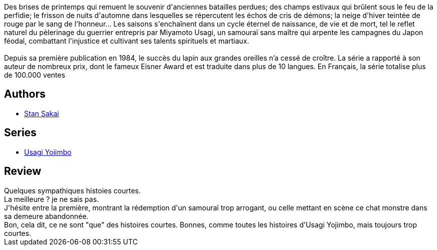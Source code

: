 :jbake-type: post
:jbake-status: published
:jbake-title: Usagi Yojimbo #11
:jbake-tags:  anthropomorphisme, combat, honeur, monstre, voyage,_année_2012,_mois_déc.,_note_3,japon,read
:jbake-date: 2012-12-18
:jbake-depth: ../../
:jbake-uri: goodreads/books/9782888901655.adoc
:jbake-bigImage: https://i.gr-assets.com/images/S/compressed.photo.goodreads.com/books/1355296394l/16449809._SX98_.jpg
:jbake-smallImage: https://i.gr-assets.com/images/S/compressed.photo.goodreads.com/books/1355296394l/16449809._SX50_.jpg
:jbake-source: https://www.goodreads.com/book/show/16449809
:jbake-style: goodreads goodreads-book

++++
<div class="book-description">
Des brises de printemps qui remuent le souvenir d'anciennes batailles perdues; des champs estivaux qui brûlent sous le feu de la perfidie; le frisson de nuits d'automne dans lesquelles se répercutent les échos de cris de démons; la neige d'hiver teintée de rouge par le sang de l'honneur... Les saisons s'enchaînent dans un cycle éternel de naissance, de vie et de mort, tel le reflet naturel du pèlerinage du guerrier entrepris par Miyamoto Usagi, un samouraï sans maître qui arpente les campagnes du Japon féodal, combattant l'injustice et cultivant ses talents spirituels et martiaux.<br /><br />Depuis sa première publication en 1984, le succès du lapin aux grandes oreilles n’a cessé de croître. La série a rapporté à son auteur de nombreux prix, dont le fameux Eisner Award et est traduite dans plus de 10 langues. En Français, la série totalise plus de 100.000 ventes
</div>
++++


## Authors
* link:../authors/125282.html[Stan Sakai]

## Series
* link:../series/Usagi_Yojimbo.html[Usagi Yojimbo]

## Review

++++
Quelques sympathiques histoies courtes.<br/>La meilleure ? je ne sais pas.<br/>J'hésite entre la première, montrant la rédemption d'un samouraï trop arrogant, ou celle mettant en scène ce chat monstre dans sa demeure abandonnée.<br/>Bon, cela dit, ce ne sont "que" des histoires courtes. Bonnes, comme toutes les histoires d'Usagi Yojimbo, mais toujours trop courtes.
++++